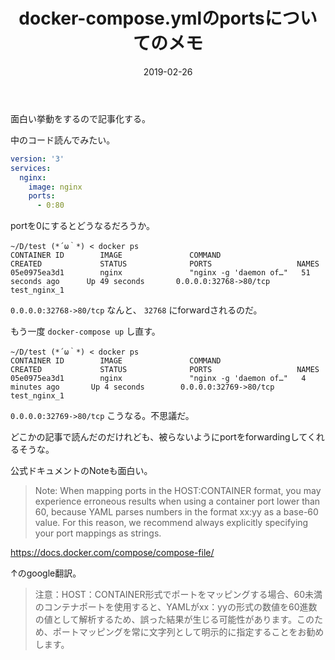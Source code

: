 :PROPERTIES:
:ID:       1C184C94-166F-4D51-9337-04E20A43E299
:mtime:    20221214232155
:ctime:    20221214231958
:END:

#+TITLE: docker-compose.ymlのportsについてのメモ
#+DESCRIPTION: docker-compose.ymlのportsについてのメモ
#+DATE: 2019-02-26
#+HUGO_BASE_DIR: ../../
#+HUGO_SECTION: posts/permanent
#+HUGO_TAGS: permanent docker
#+STARTUP: content
#+STARTUP: nohideblocks

面白い挙動をするので記事化する。

中のコード読んでみたい。

#+begin_src yaml
  version: '3'
  services:
    nginx:
      image: nginx
      ports:
        - 0:80
#+end_src

portを0にするとどうなるだろうか。

#+begin_src shell
  ~/D/test (*´ω｀*) < docker ps
  CONTAINER ID        IMAGE               COMMAND                  CREATED             STATUS              PORTS                   NAMES
  05e0975ea3d1        nginx               "nginx -g 'daemon of…"   51 seconds ago      Up 49 seconds       0.0.0.0:32768->80/tcp   test_nginx_1
#+end_src

~0.0.0.0:32768->80/tcp~ なんと、 ~32768~ にforwardされるのだ。

もう一度 ~docker-compose up~ し直す。


#+begin_src shell
  ~/D/test (*´ω｀*) < docker ps
  CONTAINER ID        IMAGE               COMMAND                  CREATED             STATUS              PORTS                   NAMES
  05e0975ea3d1        nginx               "nginx -g 'daemon of…"   4 minutes ago       Up 4 seconds        0.0.0.0:32769->80/tcp   test_nginx_1
#+end_src

~0.0.0.0:32769->80/tcp~ こうなる。不思議だ。

どこかの記事で読んだのだけれども、被らないようにportをforwardingしてくれるそうな。

公式ドキュメントのNoteも面白い。

#+begin_quote
Note: When mapping ports in the HOST:CONTAINER format, you may
experience erroneous results when using a container port lower than 60,
because YAML parses numbers in the format xx:yy as a base-60 value. For
this reason, we recommend always explicitly specifying your port
mappings as strings.
#+end_quote

[[https://docs.docker.com/compose/compose-file/]]

↑のgoogle翻訳。

#+begin_quote
注意：HOST：CONTAINER形式でポートをマッピングする場合、60未満のコンテナポートを使用すると、YAMLがxx：yyの形式の数値を60進数の値として解析するため、誤った結果が生じる可能性があります。このため、ポートマッピングを常に文字列として明示的に指定することをお勧めします。
#+end_quote
